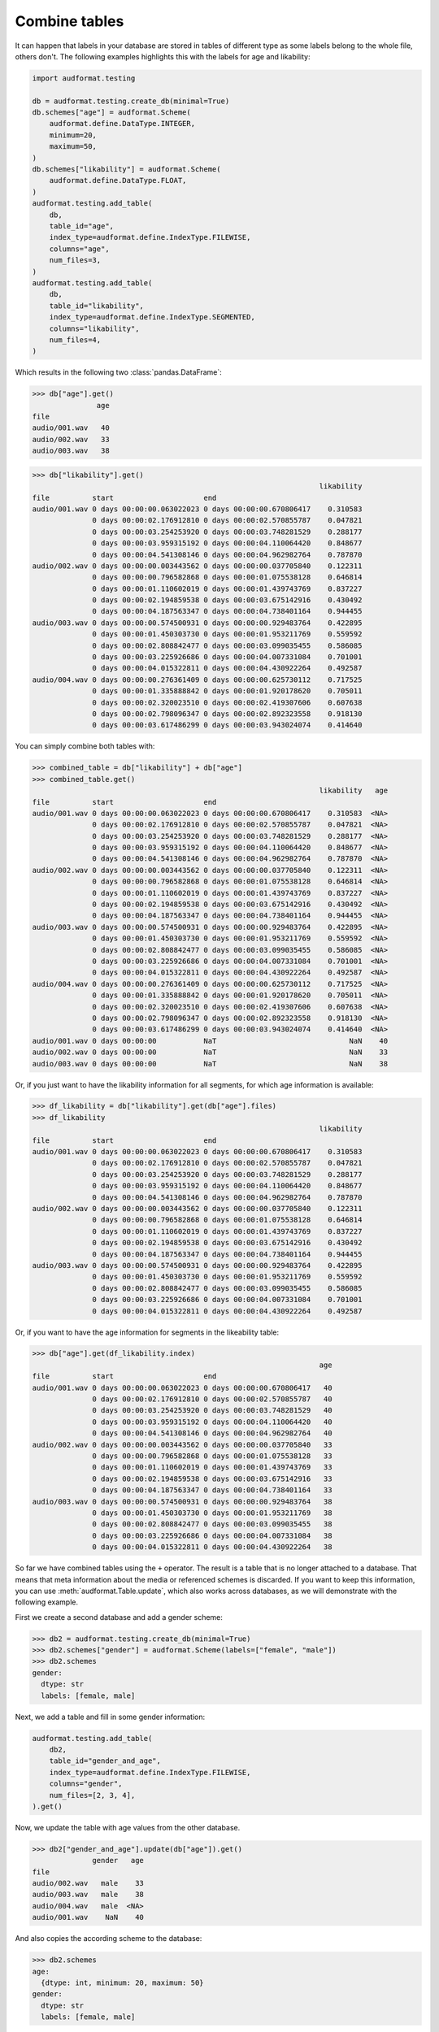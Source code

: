.. _combine-tables:

Combine tables
==============

It can happen that labels in your database are stored
in tables of different type as some labels belong to the whole file,
others don't. The following examples highlights this with the labels
for age and likability:

.. code-block:: python

    import audformat.testing

    db = audformat.testing.create_db(minimal=True)
    db.schemes["age"] = audformat.Scheme(
        audformat.define.DataType.INTEGER,
        minimum=20,
        maximum=50,
    )
    db.schemes["likability"] = audformat.Scheme(
        audformat.define.DataType.FLOAT,
    )
    audformat.testing.add_table(
        db,
        table_id="age",
        index_type=audformat.define.IndexType.FILEWISE,
        columns="age",
        num_files=3,
    )
    audformat.testing.add_table(
        db,
        table_id="likability",
        index_type=audformat.define.IndexType.SEGMENTED,
        columns="likability",
        num_files=4,
    )

Which results in the following two :class:`pandas.DataFrame`:

>>> db["age"].get()
               age
file
audio/001.wav   40
audio/002.wav   33
audio/003.wav   38

>>> db["likability"].get()
                                                                   likability
file          start                     end
audio/001.wav 0 days 00:00:00.063022023 0 days 00:00:00.670806417    0.310583
              0 days 00:00:02.176912810 0 days 00:00:02.570855787    0.047821
              0 days 00:00:03.254253920 0 days 00:00:03.748281529    0.288177
              0 days 00:00:03.959315192 0 days 00:00:04.110064420    0.848677
              0 days 00:00:04.541308146 0 days 00:00:04.962982764    0.787870
audio/002.wav 0 days 00:00:00.003443562 0 days 00:00:00.037705840    0.122311
              0 days 00:00:00.796582868 0 days 00:00:01.075538128    0.646814
              0 days 00:00:01.110602019 0 days 00:00:01.439743769    0.837227
              0 days 00:00:02.194859538 0 days 00:00:03.675142916    0.430492
              0 days 00:00:04.187563347 0 days 00:00:04.738401164    0.944455
audio/003.wav 0 days 00:00:00.574500931 0 days 00:00:00.929483764    0.422895
              0 days 00:00:01.450303730 0 days 00:00:01.953211769    0.559592
              0 days 00:00:02.808842477 0 days 00:00:03.099035455    0.586085
              0 days 00:00:03.225926686 0 days 00:00:04.007331084    0.701001
              0 days 00:00:04.015322811 0 days 00:00:04.430922264    0.492587
audio/004.wav 0 days 00:00:00.276361409 0 days 00:00:00.625730112    0.717525
              0 days 00:00:01.335888842 0 days 00:00:01.920178620    0.705011
              0 days 00:00:02.320023510 0 days 00:00:02.419307606    0.607638
              0 days 00:00:02.798096347 0 days 00:00:02.892323558    0.918130
              0 days 00:00:03.617486299 0 days 00:00:03.943024074    0.414640


You can simply combine both tables with:

>>> combined_table = db["likability"] + db["age"]
>>> combined_table.get()
                                                                   likability   age
file          start                     end
audio/001.wav 0 days 00:00:00.063022023 0 days 00:00:00.670806417    0.310583  <NA>
              0 days 00:00:02.176912810 0 days 00:00:02.570855787    0.047821  <NA>
              0 days 00:00:03.254253920 0 days 00:00:03.748281529    0.288177  <NA>
              0 days 00:00:03.959315192 0 days 00:00:04.110064420    0.848677  <NA>
              0 days 00:00:04.541308146 0 days 00:00:04.962982764    0.787870  <NA>
audio/002.wav 0 days 00:00:00.003443562 0 days 00:00:00.037705840    0.122311  <NA>
              0 days 00:00:00.796582868 0 days 00:00:01.075538128    0.646814  <NA>
              0 days 00:00:01.110602019 0 days 00:00:01.439743769    0.837227  <NA>
              0 days 00:00:02.194859538 0 days 00:00:03.675142916    0.430492  <NA>
              0 days 00:00:04.187563347 0 days 00:00:04.738401164    0.944455  <NA>
audio/003.wav 0 days 00:00:00.574500931 0 days 00:00:00.929483764    0.422895  <NA>
              0 days 00:00:01.450303730 0 days 00:00:01.953211769    0.559592  <NA>
              0 days 00:00:02.808842477 0 days 00:00:03.099035455    0.586085  <NA>
              0 days 00:00:03.225926686 0 days 00:00:04.007331084    0.701001  <NA>
              0 days 00:00:04.015322811 0 days 00:00:04.430922264    0.492587  <NA>
audio/004.wav 0 days 00:00:00.276361409 0 days 00:00:00.625730112    0.717525  <NA>
              0 days 00:00:01.335888842 0 days 00:00:01.920178620    0.705011  <NA>
              0 days 00:00:02.320023510 0 days 00:00:02.419307606    0.607638  <NA>
              0 days 00:00:02.798096347 0 days 00:00:02.892323558    0.918130  <NA>
              0 days 00:00:03.617486299 0 days 00:00:03.943024074    0.414640  <NA>
audio/001.wav 0 days 00:00:00           NaT                               NaN    40
audio/002.wav 0 days 00:00:00           NaT                               NaN    33
audio/003.wav 0 days 00:00:00           NaT                               NaN    38

Or, if you just want to have the likability information for all segments,
for which age information is available:

>>> df_likability = db["likability"].get(db["age"].files)
>>> df_likability
                                                                   likability
file          start                     end
audio/001.wav 0 days 00:00:00.063022023 0 days 00:00:00.670806417    0.310583
              0 days 00:00:02.176912810 0 days 00:00:02.570855787    0.047821
              0 days 00:00:03.254253920 0 days 00:00:03.748281529    0.288177
              0 days 00:00:03.959315192 0 days 00:00:04.110064420    0.848677
              0 days 00:00:04.541308146 0 days 00:00:04.962982764    0.787870
audio/002.wav 0 days 00:00:00.003443562 0 days 00:00:00.037705840    0.122311
              0 days 00:00:00.796582868 0 days 00:00:01.075538128    0.646814
              0 days 00:00:01.110602019 0 days 00:00:01.439743769    0.837227
              0 days 00:00:02.194859538 0 days 00:00:03.675142916    0.430492
              0 days 00:00:04.187563347 0 days 00:00:04.738401164    0.944455
audio/003.wav 0 days 00:00:00.574500931 0 days 00:00:00.929483764    0.422895
              0 days 00:00:01.450303730 0 days 00:00:01.953211769    0.559592
              0 days 00:00:02.808842477 0 days 00:00:03.099035455    0.586085
              0 days 00:00:03.225926686 0 days 00:00:04.007331084    0.701001
              0 days 00:00:04.015322811 0 days 00:00:04.430922264    0.492587

Or, if you want to have the age information for segments
in the likeability table:

>>> db["age"].get(df_likability.index)
                                                                   age
file          start                     end
audio/001.wav 0 days 00:00:00.063022023 0 days 00:00:00.670806417   40
              0 days 00:00:02.176912810 0 days 00:00:02.570855787   40
              0 days 00:00:03.254253920 0 days 00:00:03.748281529   40
              0 days 00:00:03.959315192 0 days 00:00:04.110064420   40
              0 days 00:00:04.541308146 0 days 00:00:04.962982764   40
audio/002.wav 0 days 00:00:00.003443562 0 days 00:00:00.037705840   33
              0 days 00:00:00.796582868 0 days 00:00:01.075538128   33
              0 days 00:00:01.110602019 0 days 00:00:01.439743769   33
              0 days 00:00:02.194859538 0 days 00:00:03.675142916   33
              0 days 00:00:04.187563347 0 days 00:00:04.738401164   33
audio/003.wav 0 days 00:00:00.574500931 0 days 00:00:00.929483764   38
              0 days 00:00:01.450303730 0 days 00:00:01.953211769   38
              0 days 00:00:02.808842477 0 days 00:00:03.099035455   38
              0 days 00:00:03.225926686 0 days 00:00:04.007331084   38
              0 days 00:00:04.015322811 0 days 00:00:04.430922264   38

So far we have combined tables using the ``+`` operator.
The result is a table that is no longer attached to a database.
That means that meta information about the media
or referenced schemes is discarded.
If you want to keep this information,
you can use :meth:`audformat.Table.update`,
which also works across databases,
as we will demonstrate with the following example.

First we create a second database
and add a gender scheme:

>>> db2 = audformat.testing.create_db(minimal=True)
>>> db2.schemes["gender"] = audformat.Scheme(labels=["female", "male"])
>>> db2.schemes
gender:
  dtype: str
  labels: [female, male]

Next, we add a table and fill in some gender information:

.. code-block:: python

    audformat.testing.add_table(
        db2,
        table_id="gender_and_age",
        index_type=audformat.define.IndexType.FILEWISE,
        columns="gender",
        num_files=[2, 3, 4],
    ).get()

Now, we update the table with age values from the other database.

>>> db2["gender_and_age"].update(db["age"]).get()
              gender   age
file
audio/002.wav   male    33
audio/003.wav   male    38
audio/004.wav   male  <NA>
audio/001.wav    NaN    40

And also copies the according scheme to the database:

>>> db2.schemes
age:
  {dtype: int, minimum: 20, maximum: 50}
gender:
  dtype: str
  labels: [female, male]
